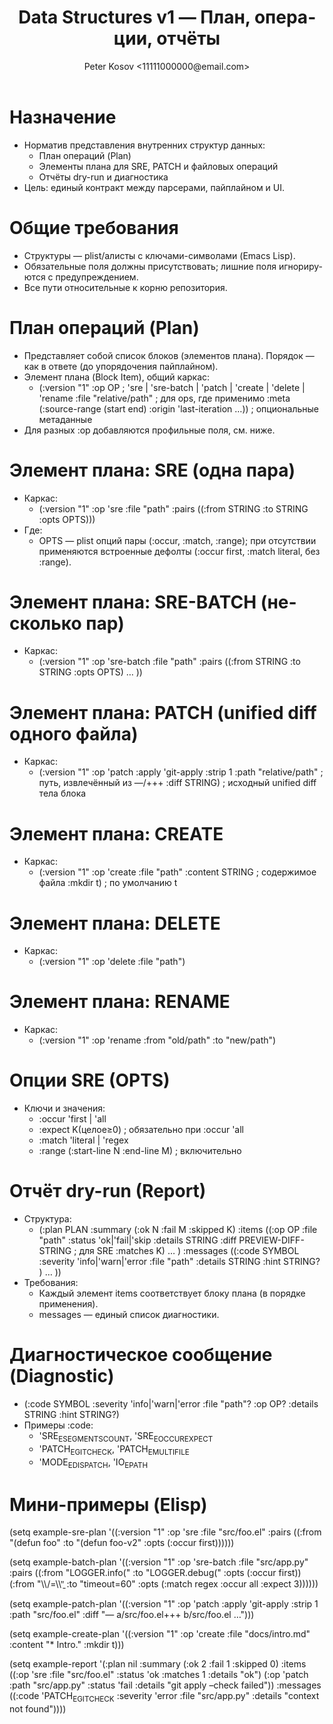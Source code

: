#+title: Data Structures v1 — План, операции, отчёты
#+author: Peter Kosov <11111000000@email.com>
#+language: ru
#+options: toc:2 num:t
#+property: header-args :results silent

* Назначение
- Норматив представления внутренних структур данных:
  - План операций (Plan)
  - Элементы плана для SRE, PATCH и файловых операций
  - Отчёты dry-run и диагностика
- Цель: единый контракт между парсерами, пайплайном и UI.

* Общие требования
- Структуры — plist/алисты с ключами-символами (Emacs Lisp).
- Обязательные поля должны присутствовать; лишние поля игнорируются с предупреждением.
- Все пути относительные к корню репозитория.

* План операций (Plan)
- Представляет собой список блоков (элементов плана). Порядок — как в ответе (до упорядочения пайплайном).
- Элемент плана (Block Item), общий каркас:
  - (:version "1"
     :op OP                       ; 'sre | 'sre-batch | 'patch | 'create | 'delete | 'rename
     :file "relative/path"        ; для ops, где применимо
     :meta (:source-range (start end) :origin 'last-iteration ...)) ; опциональные метаданные
- Для разных :op добавляются профильные поля, см. ниже.

* Элемент плана: SRE (одна пара)
- Каркас:
  - (:version "1" :op 'sre :file "path"
     :pairs ((:from STRING :to STRING :opts OPTS)))
- Где:
  - OPTS — plist опций пары (:occur, :match, :range); при отсутствии применяются встроенные дефолты (:occur first, :match literal, без :range).

* Элемент плана: SRE-BATCH (несколько пар)
- Каркас:
  - (:version "1" :op 'sre-batch :file "path"
     :pairs ((:from STRING :to STRING :opts OPTS) ... ))

* Элемент плана: PATCH (unified diff одного файла)
- Каркас:
  - (:version "1" :op 'patch
     :apply 'git-apply
     :strip 1
     :path "relative/path"         ; путь, извлечённый из ---/+++
     :diff STRING)                 ; исходный unified diff тела блока

* Элемент плана: CREATE
- Каркас:
  - (:version "1" :op 'create :file "path"
     :content STRING               ; содержимое файла
     :mkdir t)                     ; по умолчанию t

* Элемент плана: DELETE
- Каркас:
  - (:version "1" :op 'delete :file "path")

* Элемент плана: RENAME
- Каркас:
  - (:version "1" :op 'rename :from "old/path" :to "new/path")

* Опции SRE (OPTS)
- Ключи и значения:
  - :occur 'first | 'all
  - :expect K(целое≥0)             ; обязательно при :occur 'all
  - :match 'literal | 'regex
  - :range (:start-line N :end-line M) ; включительно

* Отчёт dry-run (Report)
- Структура:
  - (:plan PLAN
     :summary (:ok N :fail M :skipped K)
     :items ((:op OP :file "path" :status 'ok|'fail|'skip
              :details STRING
              :diff PREVIEW-DIFF-STRING ; для SRE
              :matches K) ... )
     :messages ((:code SYMBOL :severity 'info|'warn|'error
                 :file "path" :details STRING :hint STRING? ) ... ))
- Требования:
  - Каждый элемент items соответствует блоку плана (в порядке применения).
  - messages — единый список диагностики.

* Диагностическое сообщение (Diagnostic)
- (:code SYMBOL :severity 'info|'warn|'error
   :file "path"? :op OP? :details STRING :hint STRING?)
- Примеры :code:
  - 'SRE_E_SEGMENTS_COUNT, 'SRE_E_OCCUR_EXPECT
  - 'PATCH_E_GIT_CHECK, 'PATCH_E_MULTI_FILE
  - 'MODE_E_DISPATCH, 'IO_E_PATH

* Мини-примеры (Elisp)
#+begin_src emacs-lisp
(setq example-sre-plan
      '((:version "1" :op 'sre :file "src/foo.el"
         :pairs ((:from "(defun foo" :to "(defun foo-v2" :opts (:occur first))))))

(setq example-batch-plan
      '((:version "1" :op 'sre-batch :file "src/app.py"
         :pairs ((:from "LOGGER.info(" :to "LOGGER.debug(" :opts (:occur first))
                 (:from "\\btimeout\\s/=\\s*30\\b" :to "timeout=60" :opts (:match regex :occur all :expect 3))))))

(setq example-patch-plan
      '((:version "1" :op 'patch :apply 'git-apply :strip 1
         :path "src/foo.el" :diff "--- a/src/foo.el\n+++ b/src/foo.el\n@@ ...")))

(setq example-create-plan
      '((:version "1" :op 'create :file "docs/intro.md"
         :content "* Intro\nWelcome.\n" :mkdir t)))

(setq example-report
      '(:plan nil
        :summary (:ok 2 :fail 1 :skipped 0)
        :items ((:op 'sre :file "src/foo.el" :status 'ok :matches 1 :details "ok")
                (:op 'patch :path "src/app.py" :status 'fail :details "git apply --check failed"))
        :messages ((:code 'PATCH_E_GIT_CHECK :severity 'error :file "src/app.py" :details "context not found"))))

